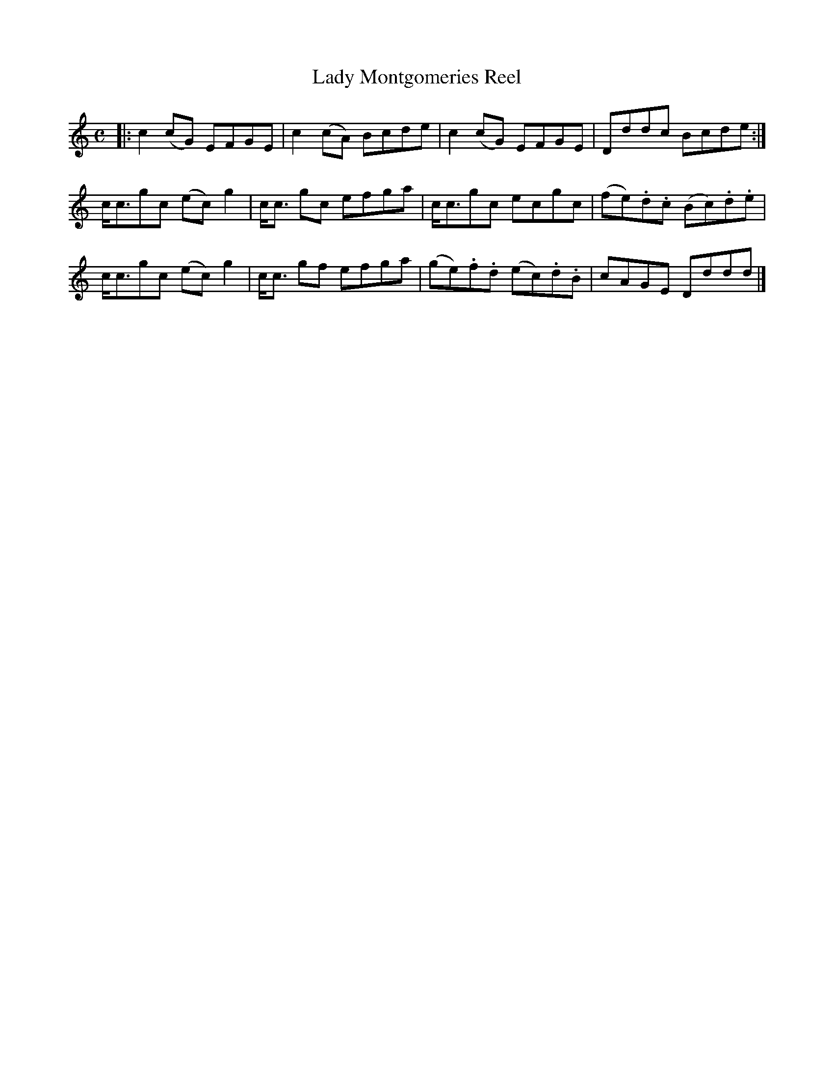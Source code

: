 X: 143
T: Lady Montgomeries Reel
R: reel
M: C
L: 1/8
Z: 2012 John Chambers <jc:trillian.mit.edu>
B: J. Anderson "Budget of Strathspeys, Reels and Country Dances" (Early 1800s) p.14 #3
F: http://imslp.org/wiki/Anderson%27s_Budget_of_Strathspeys,_Reels_and_Country_Dances_(Various)
K: C
|:\
c2(cG) EFGE |c2(cA) Bcde | c2(cG) EFGE | Dddc Bcde :|
c<cgc (ec)g2 | c<c gc efga | c<cgc ecgc | (fe).d.c (Bc).d.e |
c<cgc (ec)g2 | c<c gf efga | (ge).f.d (ec).d.B | cAGE Dddd |]

